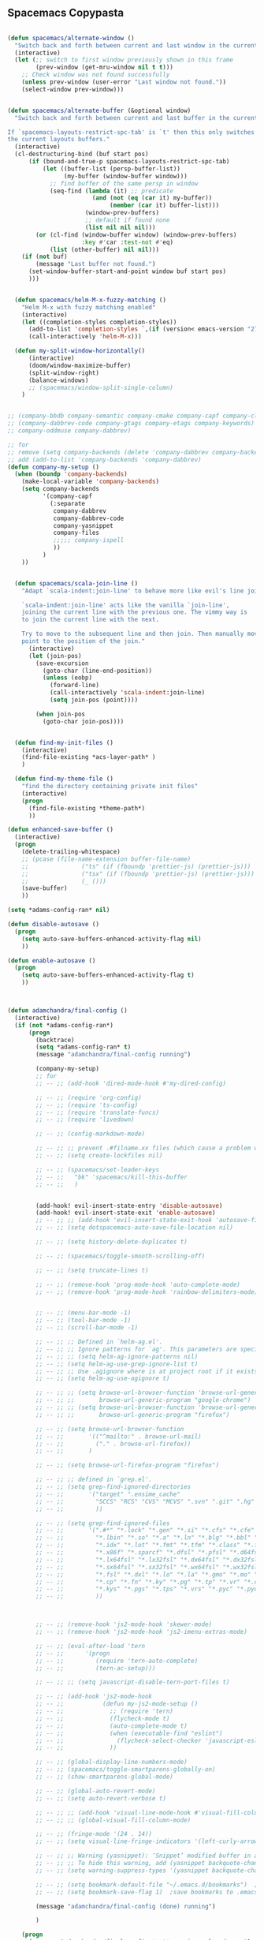 
** Spacemacs Copypasta

#+begin_src emacs-lisp

(defun spacemacs/alternate-window ()
  "Switch back and forth between current and last window in the current frame."
  (interactive)
  (let (;; switch to first window previously shown in this frame
        (prev-window (get-mru-window nil t t)))
    ;; Check window was not found successfully
    (unless prev-window (user-error "Last window not found."))
    (select-window prev-window)))


(defun spacemacs/alternate-buffer (&optional window)
  "Switch back and forth between current and last buffer in the current window.

If `spacemacs-layouts-restrict-spc-tab' is `t' then this only switches between
the current layouts buffers."
  (interactive)
  (cl-destructuring-bind (buf start pos)
      (if (bound-and-true-p spacemacs-layouts-restrict-spc-tab)
          (let ((buffer-list (persp-buffer-list))
                (my-buffer (window-buffer window)))
            ;; find buffer of the same persp in window
            (seq-find (lambda (it) ;; predicate
                        (and (not (eq (car it) my-buffer))
                             (member (car it) buffer-list)))
                      (window-prev-buffers)
                      ;; default if found none
                      (list nil nil nil)))
        (or (cl-find (window-buffer window) (window-prev-buffers)
                     :key #'car :test-not #'eq)
            (list (other-buffer) nil nil)))
    (if (not buf)
        (message "Last buffer not found.")
      (set-window-buffer-start-and-point window buf start pos)
      )))


  (defun spacemacs/helm-M-x-fuzzy-matching ()
    "Helm M-x with fuzzy matching enabled"
    (interactive)
    (let ((completion-styles completion-styles))
      (add-to-list 'completion-styles `,(if (version< emacs-version "27") 'helm-flex 'flex) t)
      (call-interactively 'helm-M-x)))

  (defun my-split-window-horizontally()
      (interactive)
      (doom/window-maximize-buffer)
      (split-window-right)
      (balance-windows)
      ;; (spacemacs/window-split-single-column)
    )


;; (company-bbdb company-semantic company-cmake company-capf company-clang company-files
;; (company-dabbrev-code company-gtags company-etags company-keywords)
;; company-oddmuse company-dabbrev)

;; for
;; remove (setq company-backends (delete 'company-dabbrev company-backends))
;; add (add-to-list 'company-backends 'company-dabbrev)
(defun company-my-setup ()
  (when (boundp 'company-backends)
    (make-local-variable 'company-backends)
    (setq company-backends
          '(company-capf
            (:separate
             company-dabbrev
             company-dabbrev-code
             company-yasnippet
             company-files
             ;;;;; company-ispell
             ))
          )
    ))


#+end_src

#+begin_src emacs-lisp
    (defun spacemacs/scala-join-line ()
      "Adapt `scala-indent:join-line' to behave more like evil's line join.

      `scala-indent:join-line' acts like the vanilla `join-line',
      joining the current line with the previous one. The vimmy way is
      to join the current line with the next.

      Try to move to the subsequent line and then join. Then manually move
      point to the position of the join."
        (interactive)
        (let (join-pos)
          (save-excursion
            (goto-char (line-end-position))
            (unless (eobp)
              (forward-line)
              (call-interactively 'scala-indent:join-line)
              (setq join-pos (point))))

          (when join-pos
            (goto-char join-pos))))


    (defun find-my-init-files ()
      (interactive)
      (find-file-existing *acs-layer-path* )
      )

    (defun find-my-theme-file ()
      "find the directory containing private init files"
      (interactive)
      (progn
        (find-file-existing *theme-path*)
        ))

  (defun enhanced-save-buffer ()
    (interactive)
    (progn
      (delete-trailing-whitespace)
      ;; (pcase (file-name-extension buffer-file-name)
      ;;               ("ts" (if (fboundp 'prettier-js) (prettier-js)))
      ;;               ("tsx" (if (fboundp 'prettier-js) (prettier-js)))
      ;;               (_ ()))
      (save-buffer)
      ))

#+end_src

#+begin_src emacs-lisp
(setq *adams-config-ran* nil)

(defun disable-autosave ()
  (progn
    (setq auto-save-buffers-enhanced-activity-flag nil)
    ))

(defun enable-autosave ()
  (progn
    (setq auto-save-buffers-enhanced-activity-flag t)
    ))



(defun adamchandra/final-config ()
  (interactive)
  (if (not *adams-config-ran*)
      (progn
        (backtrace)
        (setq *adams-config-ran* t)
        (message "adamchandra/final-config running")

        (company-my-setup)
        ;; for
        ;; -- ;; (add-hook 'dired-mode-hook #'my-dired-config)

        ;; -- ;; (require 'org-config)
        ;; -- ;; (require 'ts-config)
        ;; -- ;; (require 'translate-funcs)
        ;; -- ;; (require 'livedown)

        ;; -- ;; (config-markdown-mode)

        ;; -- ;; ;; prevent .#filname.xx files (which cause a problem w/ensime)
        ;; -- ;; (setq create-lockfiles nil)

        ;; -- ;; (spacemacs/set-leader-keys
        ;; -- ;;   "bk" 'spacemacs/kill-this-buffer
        ;; -- ;;   )


        (add-hook! evil-insert-state-entry 'disable-autosave)
        (add-hook! evil-insert-state-exit 'enable-autosave)
        ;; -- ;; ;; (add-hook 'evil-insert-state-exit-hook 'autosave-file-buffer)
        ;; -- ;; (setq dotspacemacs-auto-save-file-location nil)

        ;; -- ;; (setq history-delete-duplicates t)

        ;; -- ;; (spacemacs/toggle-smooth-scrolling-off)

        ;; -- ;; (setq truncate-lines t)

        ;; -- ;; (remove-hook 'prog-mode-hook 'auto-complete-mode)
        ;; -- ;; (remove-hook 'prog-mode-hook 'rainbow-delimiters-mode)


        ;; -- ;; (menu-bar-mode -1)
        ;; -- ;; (tool-bar-mode -1)
        ;; -- ;; (scroll-bar-mode -1)

        ;; -- ;; ;; Defined in `helm-ag.el'.
        ;; -- ;; ;; Ignore patterns for `ag'. This parameters are specified as --ignore
        ;; -- ;; ;; (setq helm-ag-ignore-patterns nil)
        ;; -- ;; (setq helm-ag-use-grep-ignore-list t)
        ;; -- ;; ;; Use .agignore where is at project root if it exists.
        ;; -- ;; (setq helm-ag-use-agignore t)

        ;; -- ;; ;; (setq browse-url-browser-function 'browse-url-generic
        ;; -- ;; ;;       browse-url-generic-program "google-chrome")
        ;; -- ;; ;; (setq browse-url-browser-function 'browse-url-generic
        ;; -- ;; ;;       browse-url-generic-program "firefox")

        ;; -- ;; (setq browse-url-browser-function
        ;; -- ;;       '(("^mailto:" . browse-url-mail)
        ;; -- ;;         ("." . browse-url-firefox))
        ;; -- ;;       )

        ;; -- ;; (setq browse-url-firefox-program "firefox")

        ;; -- ;; ;; defined in `grep.el'.
        ;; -- ;; (setq grep-find-ignored-directories
        ;; -- ;;       '("target" ".ensime_cache"
        ;; -- ;;         "SCCS" "RCS" "CVS" "MCVS" ".svn" ".git" ".hg" ".bzr" "_MTN" "_darcs" "{arch}" ;; defaults
        ;; -- ;;         ))

        ;; -- ;; (setq grep-find-ignored-files
        ;; -- ;;       '(".#*" "*.lock" "*.gen" "*.si" "*.cfs" "*.cfe" "*.hi" "*.o" "*~" "*.bin"
        ;; -- ;;         "*.lbin" "*.so" "*.a" "*.ln" "*.blg" "*.bbl" "*.elc" "*.lof" "*.glo"
        ;; -- ;;         "*.idx" "*.lot" "*.fmt" "*.tfm" "*.class" "*.fas" "*.lib" "*.mem"
        ;; -- ;;         "*.x86f" "*.sparcf" "*.dfsl" "*.pfsl" "*.d64fsl" "*.p64fsl"
        ;; -- ;;         "*.lx64fsl" "*.lx32fsl" "*.dx64fsl" "*.dx32fsl" "*.fx64fsl" "*.fx32fsl"
        ;; -- ;;         "*.sx64fsl" "*.sx32fsl" "*.wx64fsl" "*.wx32fsl" "*.fasl" "*.ufsl"
        ;; -- ;;         "*.fsl" "*.dxl" "*.lo" "*.la" "*.gmo" "*.mo" "*.toc" "*.aux"
        ;; -- ;;         "*.cp" "*.fn" "*.ky" "*.pg" "*.tp" "*.vr" "*.cps" "*.fns"
        ;; -- ;;         "*.kys" "*.pgs" "*.tps" "*.vrs" "*.pyc" "*.pyo"
        ;; -- ;;         ))



        ;; -- ;; (remove-hook 'js2-mode-hook 'skewer-mode)
        ;; -- ;; (remove-hook 'js2-mode-hook 'js2-imenu-extras-mode)

        ;; -- ;; (eval-after-load 'tern
        ;; -- ;;      '(progn
        ;; -- ;;         (require 'tern-auto-complete)
        ;; -- ;;         (tern-ac-setup)))

        ;; -- ;; ;; (setq javascript-disable-tern-port-files t)

        ;; -- ;; (add-hook 'js2-mode-hook
        ;; -- ;;           (defun my-js2-mode-setup ()
        ;; -- ;;             ;; (require 'tern)
        ;; -- ;;             (flycheck-mode t)
        ;; -- ;;             (auto-complete-mode t)
        ;; -- ;;             (when (executable-find "eslint")
        ;; -- ;;               (flycheck-select-checker 'javascript-eslint))
        ;; -- ;;             ))

        ;; -- ;; (global-display-line-numbers-mode)
        ;; -- ;; (spacemacs/toggle-smartparens-globally-on)
        ;; -- ;; (show-smartparens-global-mode)

        ;; -- ;; (global-auto-revert-mode)
        ;; -- ;; (setq auto-revert-verbose t)

        ;; -- ;; ;; (add-hook 'visual-line-mode-hook #'visual-fill-column-mode)
        ;; -- ;; ;; (global-visual-fill-column-mode)

        ;; -- ;; (fringe-mode '(24 . 14))
        ;; -- ;; (setq visual-line-fringe-indicators '(left-curly-arrow nil))

        ;; -- ;; ;; Warning (yasnippet): ‘Snippet’ modified buffer in a backquote expression.
        ;; -- ;; ;; To hide this warning, add (yasnippet backquote-change) to ‘warning-suppress-types’.
        ;; -- ;; (setq warning-suppress-types '(yasnippet backquote-change))

        ;; -- ;; (setq bookmark-default-file "~/.emacs.d/bookmarks")  ;;define file to use.
        ;; -- ;; (setq bookmark-save-flag 1)  ;save bookmarks to .emacs.bmk after each entry

        (message "adamchandra/final-config (done) running")

        )

    (progn
      (message "adamchandra/final-config *not* running, already ran")
      )
    )
  )

        #+end_src
